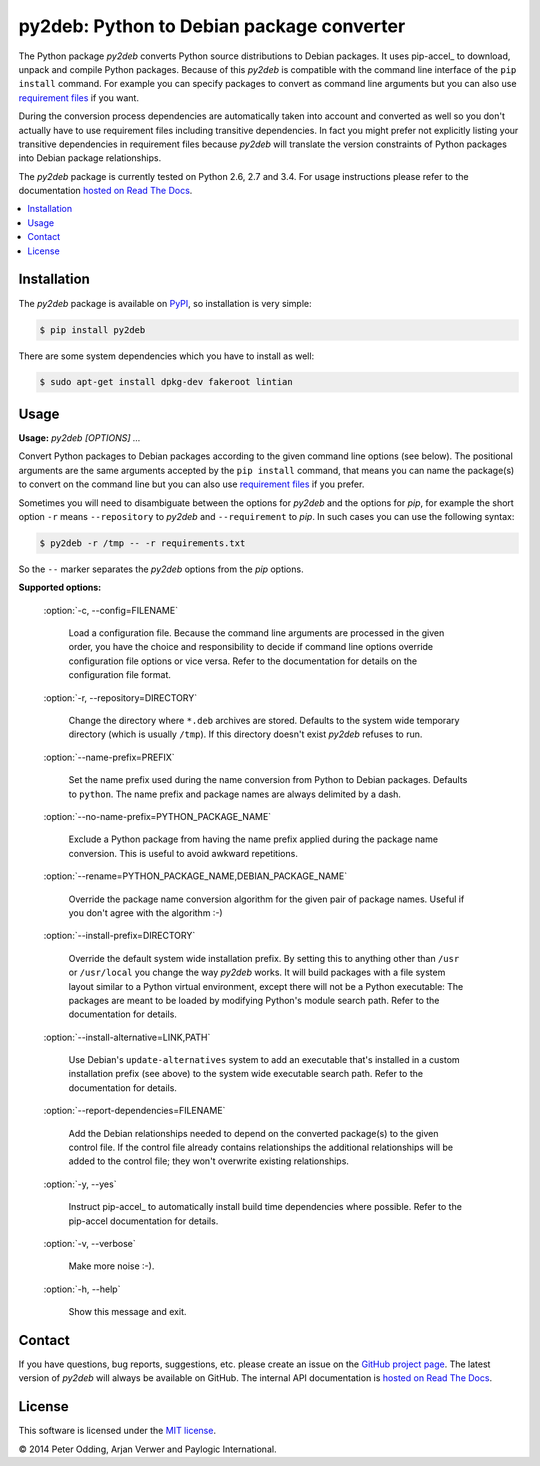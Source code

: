 py2deb: Python to Debian package converter
==========================================

The Python package `py2deb` converts Python source distributions to Debian
packages. It uses pip-accel_ to download, unpack and compile Python packages.
Because of this `py2deb` is compatible with the command line interface of the
``pip install`` command. For example you can specify packages to convert as
command line arguments but you can also use `requirement files`_ if you want.

During the conversion process dependencies are automatically taken into account
and converted as well so you don't actually have to use requirement files
including transitive dependencies. In fact you might prefer not explicitly
listing your transitive dependencies in requirement files because `py2deb` will
translate the version constraints of Python packages into Debian package
relationships.

The `py2deb` package is currently tested on Python 2.6, 2.7 and 3.4. For usage
instructions please refer to the documentation `hosted on Read The Docs`_.

.. contents:: :local:

Installation
------------

The `py2deb` package is available on PyPI_, so installation is very simple:

.. code-block:: sh

   $ pip install py2deb

There are some system dependencies which you have to install as well:

.. code-block:: sh

   $ sudo apt-get install dpkg-dev fakeroot lintian

Usage
-----

**Usage:** `py2deb [OPTIONS] ...`

Convert Python packages to Debian packages according to the given command line
options (see below). The positional arguments are the same arguments accepted
by the ``pip install`` command, that means you can name the package(s) to
convert on the command line but you can also use `requirement files`_ if you
prefer.

Sometimes you will need to disambiguate between the options for `py2deb` and
the options for `pip`, for example the short option ``-r`` means
``--repository`` to `py2deb` and ``--requirement`` to `pip`. In such cases you
can use the following syntax:

.. code-block:: sh

   $ py2deb -r /tmp -- -r requirements.txt

So the ``--`` marker separates the `py2deb` options from the `pip` options.

**Supported options:**

  :option:`-c, --config=FILENAME`

    Load a configuration file. Because the command line arguments are processed
    in the given order, you have the choice and responsibility to decide if
    command line options override configuration file options or vice versa.
    Refer to the documentation for details on the configuration file format.

  :option:`-r, --repository=DIRECTORY`

    Change the directory where ``*.deb`` archives are stored. Defaults to the
    system wide temporary directory (which is usually ``/tmp``). If this
    directory doesn't exist `py2deb` refuses to run.

  :option:`--name-prefix=PREFIX`

    Set the name prefix used during the name conversion from Python to Debian
    packages. Defaults to ``python``. The name prefix and package names are
    always delimited by a dash.

  :option:`--no-name-prefix=PYTHON_PACKAGE_NAME`

    Exclude a Python package from having the name prefix applied during the
    package name conversion. This is useful to avoid awkward repetitions.

  :option:`--rename=PYTHON_PACKAGE_NAME,DEBIAN_PACKAGE_NAME`

    Override the package name conversion algorithm for the given pair of
    package names. Useful if you don't agree with the algorithm :-)

  :option:`--install-prefix=DIRECTORY`

    Override the default system wide installation prefix. By setting this to
    anything other than ``/usr`` or ``/usr/local`` you change the way `py2deb`
    works. It will build packages with a file system layout similar to a Python
    virtual environment, except there will not be a Python executable: The
    packages are meant to be loaded by modifying Python's module search path.
    Refer to the documentation for details.

  :option:`--install-alternative=LINK,PATH`

    Use Debian's ``update-alternatives`` system to add an executable that's
    installed in a custom installation prefix (see above) to the system wide
    executable search path. Refer to the documentation for details.

  :option:`--report-dependencies=FILENAME`

    Add the Debian relationships needed to depend on the converted package(s)
    to the given control file. If the control file already contains
    relationships the additional relationships will be added to the control
    file; they won't overwrite existing relationships.

  :option:`-y, --yes`

    Instruct pip-accel_ to automatically install build time dependencies where
    possible. Refer to the pip-accel documentation for details.

  :option:`-v, --verbose`

    Make more noise :-).

  :option:`-h, --help`

    Show this message and exit.

Contact
-------

If you have questions, bug reports, suggestions, etc. please create an issue on
the `GitHub project page`_. The latest version of `py2deb` will always be
available on GitHub. The internal API documentation is `hosted on Read The
Docs`_.

License
-------

This software is licensed under the `MIT license`_.

© 2014 Peter Odding, Arjan Verwer and Paylogic International.

.. External references:
.. _GitHub project page: https://github.com/paylogic/py2deb
.. _hosted on Read The Docs: https://py2deb.readthedocs.org
.. _MIT license: http://en.wikipedia.org/wiki/MIT_License
.. _PyPI: https://pypi.python.org/pypi/py2deb
.. _requirement files: http://www.pip-installer.org/en/latest/cookbook.html#requirements-files
